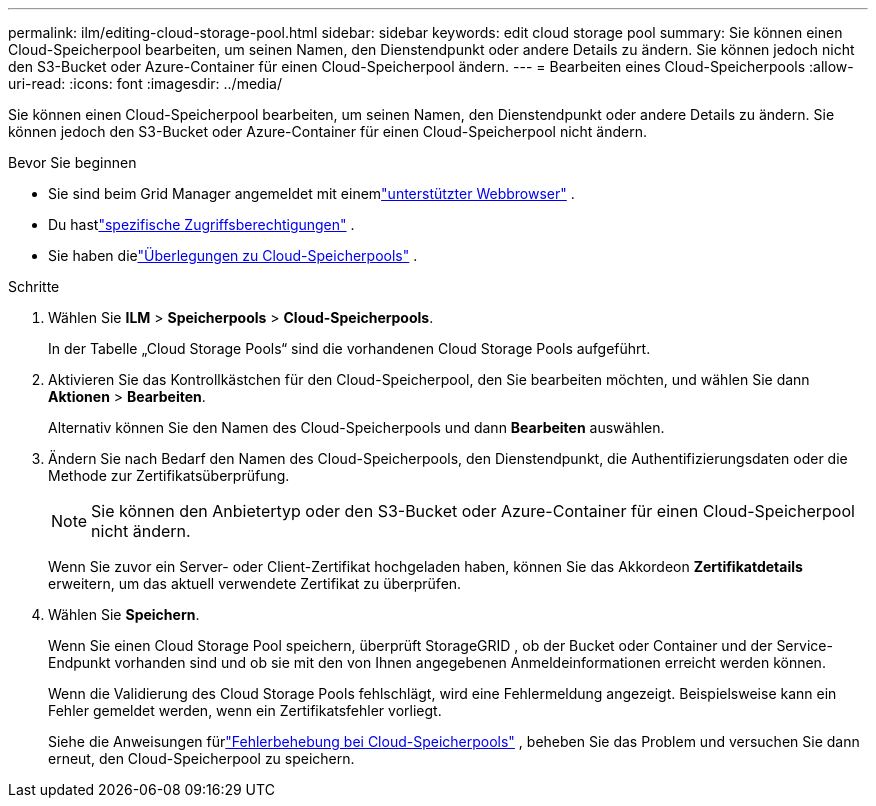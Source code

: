 ---
permalink: ilm/editing-cloud-storage-pool.html 
sidebar: sidebar 
keywords: edit cloud storage pool 
summary: Sie können einen Cloud-Speicherpool bearbeiten, um seinen Namen, den Dienstendpunkt oder andere Details zu ändern. Sie können jedoch nicht den S3-Bucket oder Azure-Container für einen Cloud-Speicherpool ändern. 
---
= Bearbeiten eines Cloud-Speicherpools
:allow-uri-read: 
:icons: font
:imagesdir: ../media/


[role="lead"]
Sie können einen Cloud-Speicherpool bearbeiten, um seinen Namen, den Dienstendpunkt oder andere Details zu ändern. Sie können jedoch den S3-Bucket oder Azure-Container für einen Cloud-Speicherpool nicht ändern.

.Bevor Sie beginnen
* Sie sind beim Grid Manager angemeldet mit einemlink:../admin/web-browser-requirements.html["unterstützter Webbrowser"] .
* Du hastlink:../admin/admin-group-permissions.html["spezifische Zugriffsberechtigungen"] .
* Sie haben dielink:considerations-for-cloud-storage-pools.html["Überlegungen zu Cloud-Speicherpools"] .


.Schritte
. Wählen Sie *ILM* > *Speicherpools* > *Cloud-Speicherpools*.
+
In der Tabelle „Cloud Storage Pools“ sind die vorhandenen Cloud Storage Pools aufgeführt.

. Aktivieren Sie das Kontrollkästchen für den Cloud-Speicherpool, den Sie bearbeiten möchten, und wählen Sie dann *Aktionen* > *Bearbeiten*.
+
Alternativ können Sie den Namen des Cloud-Speicherpools und dann *Bearbeiten* auswählen.

. Ändern Sie nach Bedarf den Namen des Cloud-Speicherpools, den Dienstendpunkt, die Authentifizierungsdaten oder die Methode zur Zertifikatsüberprüfung.
+

NOTE: Sie können den Anbietertyp oder den S3-Bucket oder Azure-Container für einen Cloud-Speicherpool nicht ändern.

+
Wenn Sie zuvor ein Server- oder Client-Zertifikat hochgeladen haben, können Sie das Akkordeon *Zertifikatdetails* erweitern, um das aktuell verwendete Zertifikat zu überprüfen.

. Wählen Sie *Speichern*.
+
Wenn Sie einen Cloud Storage Pool speichern, überprüft StorageGRID , ob der Bucket oder Container und der Service-Endpunkt vorhanden sind und ob sie mit den von Ihnen angegebenen Anmeldeinformationen erreicht werden können.

+
Wenn die Validierung des Cloud Storage Pools fehlschlägt, wird eine Fehlermeldung angezeigt.  Beispielsweise kann ein Fehler gemeldet werden, wenn ein Zertifikatsfehler vorliegt.

+
Siehe die Anweisungen fürlink:troubleshooting-cloud-storage-pools.html["Fehlerbehebung bei Cloud-Speicherpools"] , beheben Sie das Problem und versuchen Sie dann erneut, den Cloud-Speicherpool zu speichern.


